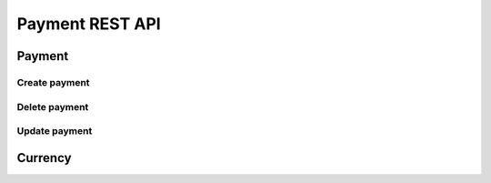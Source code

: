 ================
Payment REST API
================

Payment
-------

Create payment
~~~~~~~~~~~~~~

.. http:post:: /api/v1.1/partnerships/(int:partner_id)/create_payment/
.. http:post:: /api/v1.0/deals/(int:deal_id)/create_payment/
.. http:post:: /api/v1.0/summit_ankets/(int:anket_id)/create_payment/

    Create new payment for ``Partner``, ``Deal`` or ``Summit Anket``.

    **Example request**:

    .. sourcecode:: http

        POST /api/v1.0/<purpose>/4/create_payment/ HTTP/1.1
        Host: vocrm.org
        Accept: application/json
        content-type: application/json
        content-length: 100

        {
          "sum": "153",
          "description": "last",
          "rate": "1.24",
          "currency": 1,
          "sent_date": "2000-02-22"
        }

    .. include:: partials/create_payment.rst


Delete payment
~~~~~~~~~~~~~~

.. http:delete:: /api/v1.0/payments/(int:payment_id)/

    Delete payment with ``id = payment_id``

    **Example request**:

    .. sourcecode:: http

        DELETE /api/v1.0/payments/6/ HTTP/1.1
        Host: vocrm.org
        Accept: application/json
        content-type: application/json

    **Example response**:

    .. sourcecode:: http

        HTTP/1.1 204 No Content
        Vary: Accept, Cookie
        Allow: PATCH,DELETE,OPTIONS
        Content-Type: application/json

    **Example response (payment does not exist)**:

    .. sourcecode:: http

        HTTP/1.1 404 Not Found
        Vary: Accept, Cookie
        Allow: PATCH,DELETE,OPTIONS
        Content-Type: application/json

        {
          "detail": "Не найдено."
        }

    **Example response (don't have permissions)**:

    .. sourcecode:: http

        HTTP/1.1 403 Forbidden
        Vary: Accept, Cookie
        Allow: PATCH,DELETE,OPTIONS
        Content-Type: application/json

        {
          "detail": "У вас нет прав для выполнения этой операции."
        }

    :statuscode 204: payment deleted
    :statuscode 404: payment does not exist
    :statuscode 403: user does not permissions for delete payment



Update payment
~~~~~~~~~~~~~~

.. http:patch:: /api/v1.0/payments/(int:payment_id)/

    Partial update payment with ``id = payment_id``

    **Example request**:

    .. sourcecode:: http

        PATCH /api/v1.0/payments/6/ HTTP/1.1
        Host: vocrm.org
        Accept: application/json
        content-type: application/json

        {
          "sum": 3010,
          "currency_sum": 2,
          "sent_date": "2017-02-03",
          "rate": 1,
          "description": "hello",
          "object_id": 19479
        }

    **Example response**:

    .. sourcecode:: http

        HTTP/1.1 200 OK
        Vary: Accept, Cookie
        Allow: PATCH,DELETE,OPTIONS
        Content-Type: application/json

        {
          "sum": "3010",
          "currency_sum": 2,
          "sent_date": "03.02.2017",
          "rate": "1.000",
          "description": "hello",
          "object_id": 19479
        }

    **Example response (payment does not exist)**:

    .. sourcecode:: http

        HTTP/1.1 404 Not Found
        Vary: Accept, Cookie
        Allow: PATCH,DELETE,OPTIONS
        Content-Type: application/json

        {
          "detail": "Не найдено."
        }

    **Example response (don't have permissions)**:

    .. sourcecode:: http

        HTTP/1.1 403 Forbidden
        Vary: Accept, Cookie
        Allow: PATCH,DELETE,OPTIONS
        Content-Type: application/json

        {
          "detail": "У вас нет прав для выполнения этой операции."
        }

    **Example response (Bad request)**:

    .. sourcecode:: http

        HTTP/1.1 400 Bad Request
        Vary: Accept, Cookie
        Allow: PATCH,DELETE,OPTIONS
        Content-Type: application/json

        {
          "detail": "JSON parse error - Expecting value: line 1 column 1 (char 0)"
        }

    :form sum: sum of payment, integer, optional
    :form rate: rate of ``sum`` -> ``effective_sum``, decimal,
                format ``123.456`` or ``123.45`` or ``123.4`` or ``123``, optional
    :form description: description for payment, optional
    :form currency_sum: currency_id of ``sum``, optional
    :form sent_date: date of payment, format ``2015-03-24``, optional
    :form object_id: id of purpose (like as ``deal``, ``partner``, ``summit_anket``)

    :statuscode 200: payment updated
    :statuscode 404: payment does not exist
    :statuscode 403: user don't have permissions for update payment
    :statuscode 400: bad request

Currency
--------
